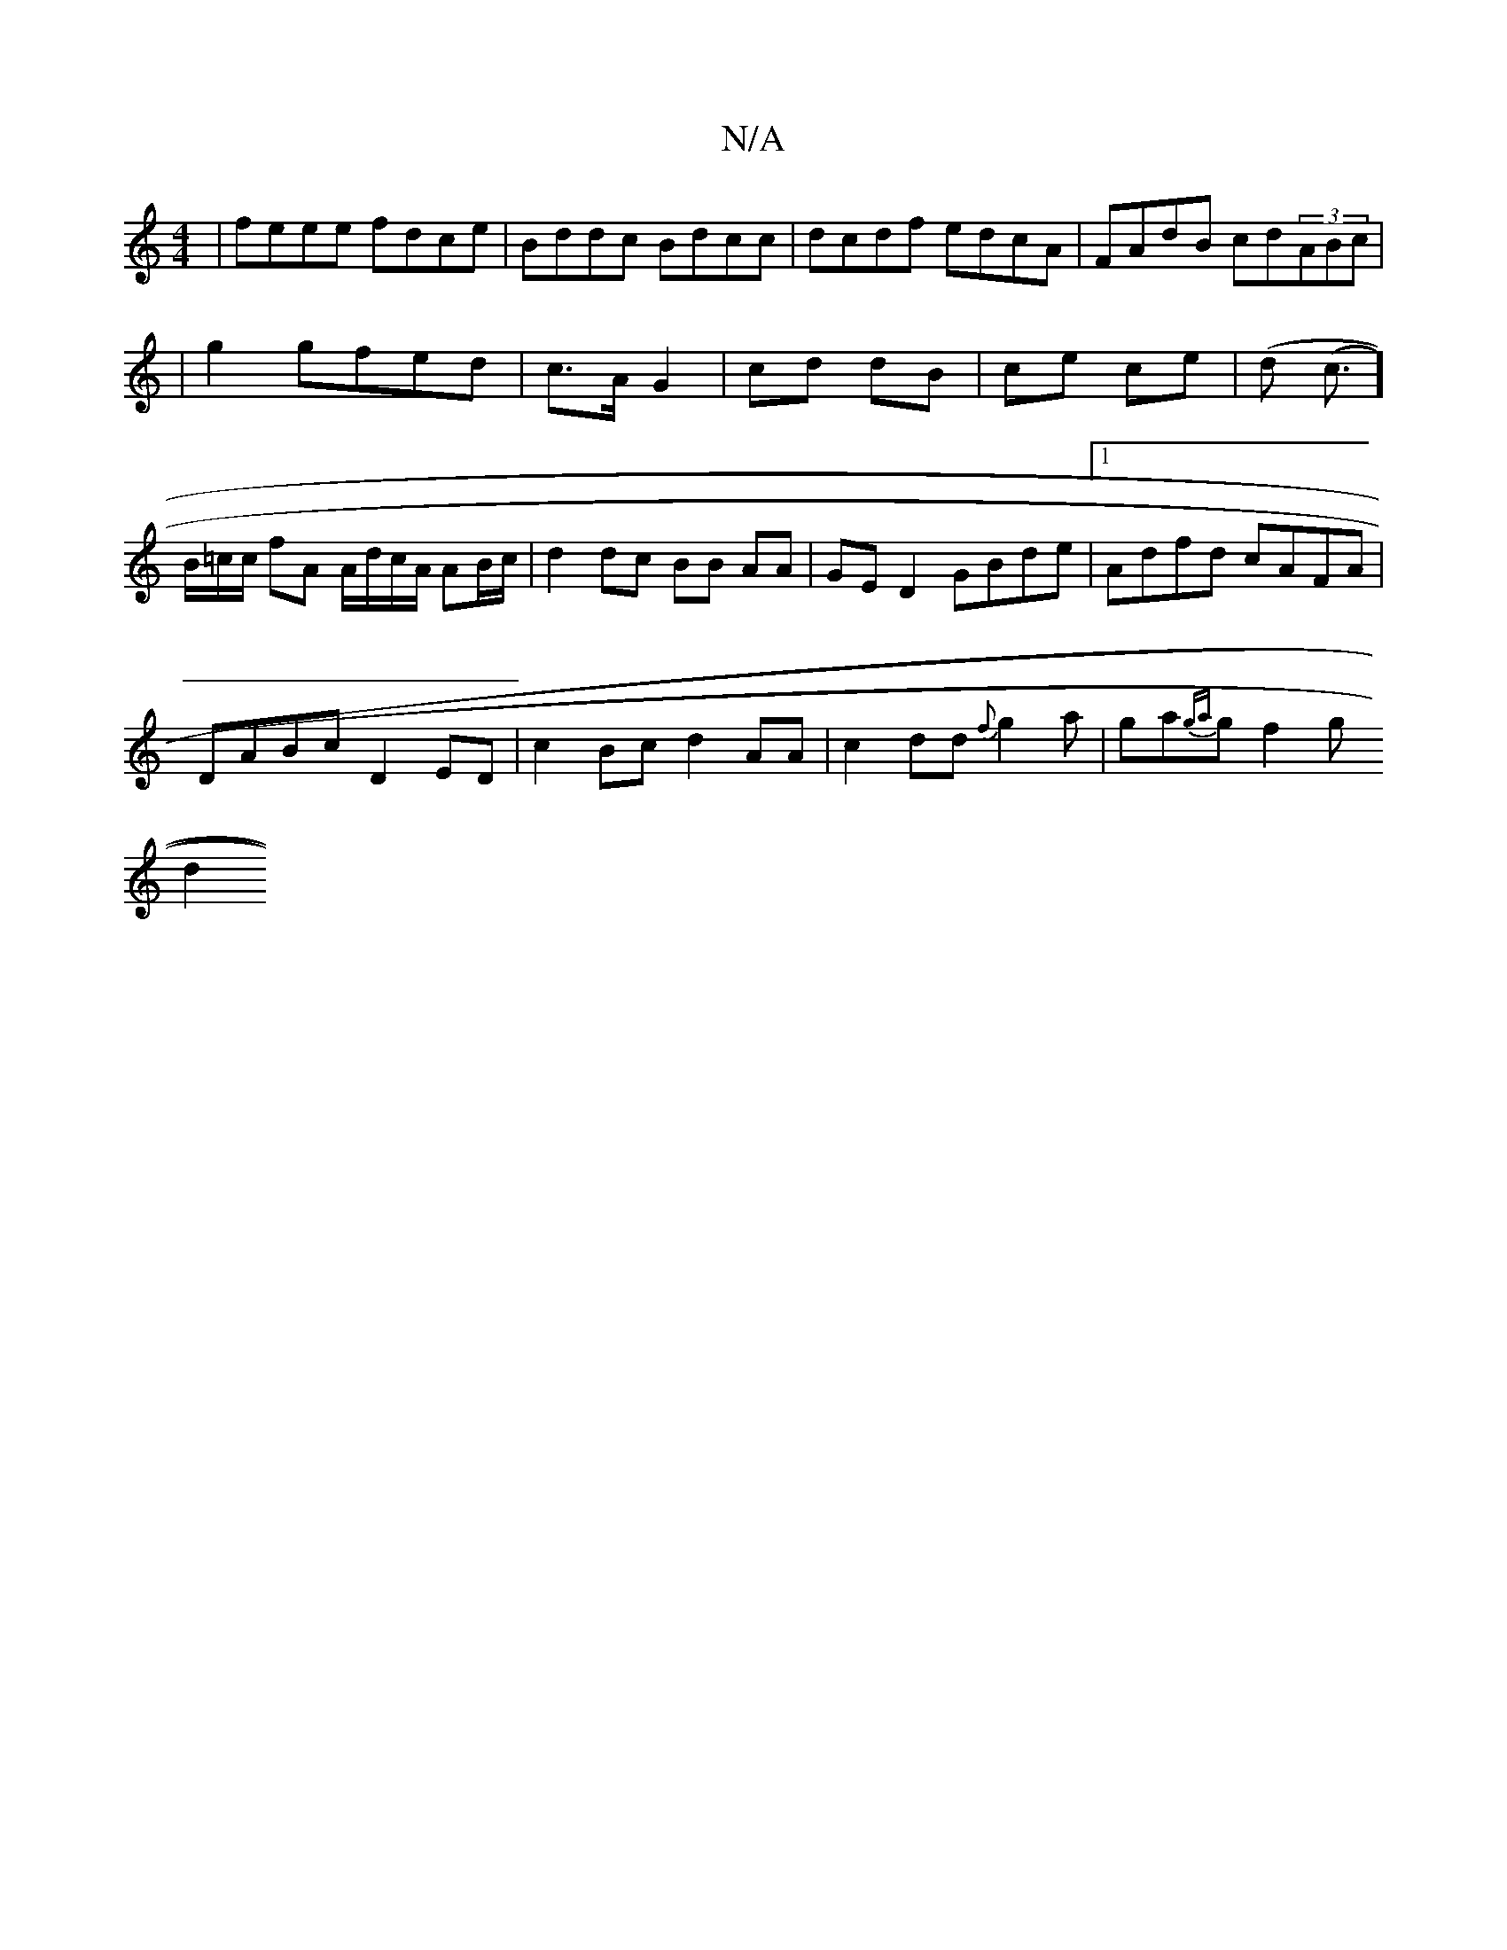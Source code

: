X:1
T:N/A
M:4/4
R:N/A
K:Cmajor
|feee fdce|Bddc Bdcc|dcdf edcA|FAdB cd(3ABc|
|g2 gfed | c>A G2 | cd dB | ce ce |(d (c3/]B/=c/c/ fA A/d/c/A/ AB/c/ |d2 dc BB AA | GED2 GBde |1 Adfd cAFA|
DABc D2ED|c2Bc d2AA|c2dd {f}g2a|ga{ga}gf2 g
d2 